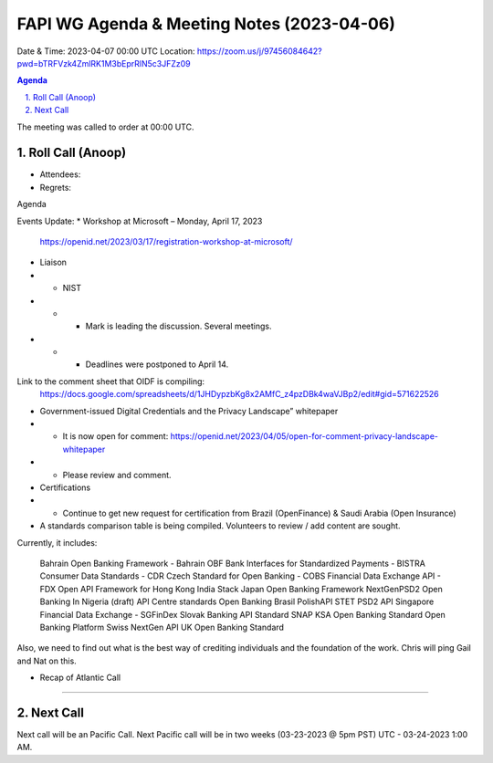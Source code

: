 ===========================================
FAPI WG Agenda & Meeting Notes (2023-04-06) 
===========================================
Date & Time: 2023-04-07 00:00 UTC
Location: https://zoom.us/j/97456084642?pwd=bTRFVzk4ZmlRK1M3bEprRlN5c3JFZz09 


.. sectnum:: 
   :suffix: .

.. contents:: Agenda

The meeting was called to order at 00:00 UTC. 

Roll Call (Anoop)
=====================
* Attendees:   
* Regrets:    

Agenda

Events Update:
* Workshop at Microsoft – Monday, April 17, 2023
    https://openid.net/2023/03/17/registration-workshop-at-microsoft/ 

* Liaison

* * NIST 
* * * Mark is leading the discussion. Several meetings.
* * * Deadlines were postponed to April 14.

Link to the comment sheet that OIDF is compiling:
        https://docs.google.com/spreadsheets/d/1JHDypzbKg8x2AMfC_z4pzDBk4waVJBp2/edit#gid=571622526

* Government-issued Digital Credentials and the Privacy Landscape” whitepaper
* *  It is now open for comment: https://openid.net/2023/04/05/open-for-comment-privacy-landscape-whitepaper
* * Please review and comment.

* Certifications
* * Continue to get new request for certification from Brazil (OpenFinance) & Saudi Arabia (Open Insurance)

* A standards comparison table is being compiled. Volunteers to review / add content are sought.

Currently, it includes:

    Bahrain Open Banking Framework - Bahrain OBF
    Bank Interfaces for Standardized Payments - BISTRA
    Consumer Data Standards - CDR
    Czech Standard for Open Banking - COBS
    Financial Data Exchange API - FDX
    Open API Framework for Hong Kong
    India Stack
    Japan Open Banking Framework
    NextGenPSD2
    Open Banking In Nigeria (draft)
    API Centre standards
    Open Banking Brasil
    PolishAPI
    STET PSD2 API
    Singapore Financial Data Exchange - SGFinDex
    Slovak Banking API Standard
    SNAP
    KSA Open Banking Standard
    Open Banking Platform
    Swiss NextGen API
    UK Open Banking Standard

Also, we need to find out what is the best way of crediting individuals and the foundation of the work. Chris will ping Gail and Nat on this.


* Recap of Atlantic Call 

================================

 
Next Call
==============================
Next call will be an Pacific Call. 
Next Pacific call will be in two weeks (03-23-2023 @ 5pm PST) UTC - 03-24-2023 1:00 AM.